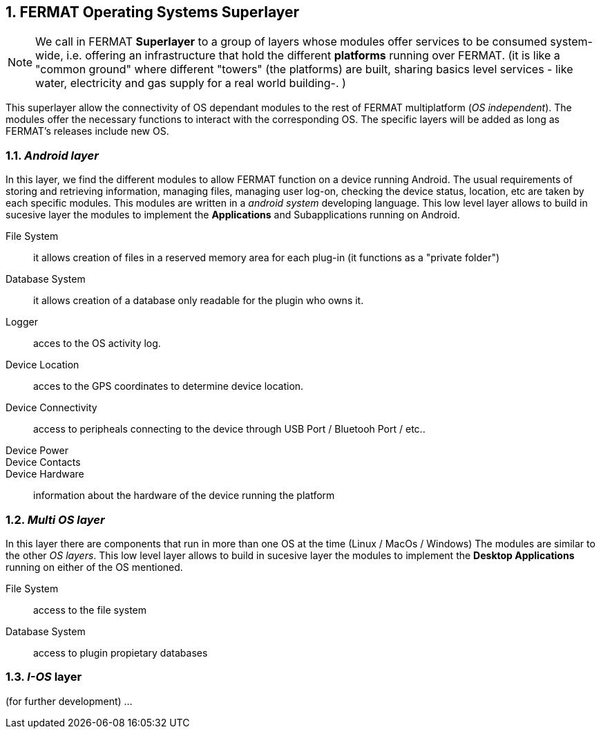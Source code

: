 :numbered:

== FERMAT Operating Systems Superlayer

NOTE: We call in FERMAT *Superlayer* to a group of layers whose modules offer services to be consumed system-wide, i.e. offering an infrastructure that hold the different *platforms* running over FERMAT. (it is like a "common ground" where different "towers" (the platforms) are built, sharing basics level services - like water, electricity and gas supply for a real world building-. )

This superlayer allow the connectivity of OS dependant modules to the rest of FERMAT multiplatform (_OS independent_). The modules offer the necessary functions to interact with the corresponding OS. The specific layers will be added as long as FERMAT's releases include new OS.

=== _Android layer_
In this layer, we find the different modules to allow FERMAT function on a device running Android. The usual requirements of storing and retrieving information, managing files, managing user log-on, checking the device status, location, etc are taken by each specific modules.
This modules are written in a _android system_ developing language.
This low level layer allows to build in sucesive layer the modules to implement the *Applications* and Subapplications running on Android.

File System :: it allows creation of files in a reserved memory area for each plug-in (it functions as a "private folder")
Database System :: it allows creation of a database only readable for the plugin who owns it.  
Logger :: acces to the OS activity log.
Device Location :: acces to the GPS coordinates to determine device location.
Device Connectivity :: access to peripheals connecting to the device through USB Port / Bluetooh Port / etc.. 
Device Power ::
Device Contacts ::
Device Hardware:: information about the hardware of the device running the platform +

=== _Multi OS layer_
In this layer there are components that run in more than one OS at the time (Linux / MacOs / Windows)
The modules are similar to the other _OS layers_.
This low level layer allows to build in sucesive layer the modules to implement the *Desktop Applications* running on either of the OS mentioned. 

File System :: access to the file system
Database System :: access to plugin propietary databases +

=== _I-OS_ layer
(for further development) ...



